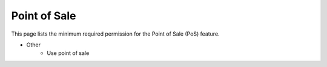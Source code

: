 Point of Sale
============================

This page lists the minimum required permission for the Point of Sale (PoS) feature.

- Other
    - Use point of sale

